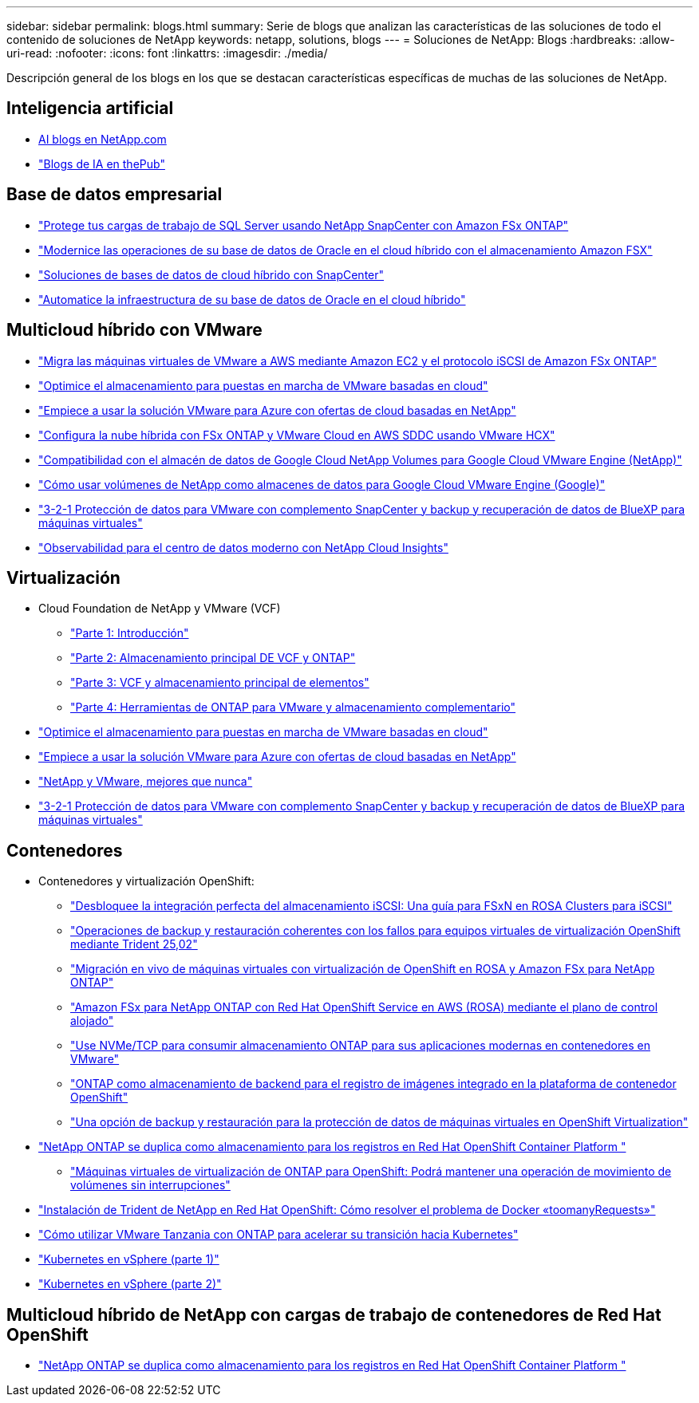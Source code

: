 ---
sidebar: sidebar 
permalink: blogs.html 
summary: Serie de blogs que analizan las características de las soluciones de todo el contenido de soluciones de NetApp 
keywords: netapp, solutions, blogs 
---
= Soluciones de NetApp: Blogs
:hardbreaks:
:allow-uri-read: 
:nofooter: 
:icons: font
:linkattrs: 
:imagesdir: ./media/


[role="lead"]
Descripción general de los blogs en los que se destacan características específicas de muchas de las soluciones de NetApp.



== Inteligencia artificial

* link:++https://www.netapp.com/blog/#t=Blogs&sort=%40publish_date_mktg%20descending&layout=card&f:@facet_language_mktg=["Inglés"]&F:@faceta_soultion_mktg=[AI,Analytics,artificial-Intelligence]+[AI blogs en NetApp.com]
* link:https://netapp.io/category/ai-ml/["Blogs de IA en thePub"]




== Base de datos empresarial

* link:https://aws.amazon.com/blogs/storage/using-netapp-snapcenter-with-amazon-fsx-for-netapp-ontap-to-protect-your-sql-server-workloads/["Protege tus cargas de trabajo de SQL Server usando NetApp SnapCenter con Amazon FSx ONTAP"]
* link:https://community.netapp.com/t5/Tech-ONTAP-Blogs/Modernize-your-Oracle-database-operation-in-hybrid-cloud-with-Amazon-FSx-storage/ba-p/437554["Modernice las operaciones de su base de datos de Oracle en el cloud híbrido con el almacenamiento Amazon FSX"]
* link:https://community.netapp.com/t5/Tech-ONTAP-Blogs/Hybrid-cloud-database-solutions-with-SnapCenter/ba-p/171061#M5["Soluciones de bases de datos de cloud híbrido con SnapCenter"]
* link:https://community.netapp.com/t5/Tech-ONTAP-Blogs/Automate-Your-Oracle-Database-Infrastructure-in-the-Hybrid-Cloud/ba-p/167046["Automatice la infraestructura de su base de datos de Oracle en el cloud híbrido"]




== Multicloud híbrido con VMware

* link:https://bluexp.netapp.com/blog/aws-fsxn-blg-migrate-vmware-to-amazon-ec2-iscsi-based-fsx-for-ontap["Migra las máquinas virtuales de VMware a AWS mediante Amazon EC2 y el protocolo iSCSI de Amazon FSx ONTAP"]
* link:https://cloud.netapp.com/blog/azure-blg-optimize-storage-for-cloud-based-vmware-deployments["Optimice el almacenamiento para puestas en marcha de VMware basadas en cloud"]
* link:https://cloud.netapp.com/blog/azure-blg-netapp-cloud-offerings-with-azure-vmware-solution["Empiece a usar la solución VMware para Azure con ofertas de cloud basadas en NetApp"]
* link:https://cloud.netapp.com/blog/aws-fsxo-blg-configure-hybrid-cloud-with-fsx-for-netapp-ontap-and-vmware-cloud-on-aws-sddc-using-vmware-hcx["Configura la nube híbrida con FSx ONTAP y VMware Cloud en AWS SDDC usando VMware HCX"]
* link:https://www.netapp.com/blog/cloud-volumes-service-google-cloud-vmware-engine/["Compatibilidad con el almacén de datos de Google Cloud NetApp Volumes para Google Cloud VMware Engine (NetApp)"]
* link:https://cloud.google.com/blog/products/compute/how-to-use-netapp-cvs-as-datastores-with-vmware-engine["Cómo usar volúmenes de NetApp como almacenes de datos para Google Cloud VMware Engine (Google)"]
* link:https://community.netapp.com/t5/Tech-ONTAP-Blogs/3-2-1-Data-Protection-for-VMware-with-SnapCenter-Plug-in-and-BlueXP-Backup-and/ba-p/446180["3-2-1 Protección de datos para VMware con complemento SnapCenter y backup y recuperación de datos de BlueXP para máquinas virtuales"]
* link:https://community.netapp.com/t5/Tech-ONTAP-Blogs/Observability-for-the-Modern-Datacenter-with-NetApp-Cloud-Insights/ba-p/447495["Observabilidad para el centro de datos moderno con NetApp Cloud Insights"]




== Virtualización

* Cloud Foundation de NetApp y VMware (VCF)
+
** link:https://www.netapp.com/blog/netapp-vmware-cloud-foundation-getting-started["Parte 1: Introducción"]
** link:https://www.netapp.com/blog/netapp-vmware-cloud-foundation-ontap-principal-storage["Parte 2: Almacenamiento principal DE VCF y ONTAP"]
** link:https://www.netapp.com/blog/netapp-vmware-cloud-foundation-element-principal-storage["Parte 3: VCF y almacenamiento principal de elementos"]
** link:https://www.netapp.com/blog/netapp-vmware-cloud-foundation-supplemental-storage["Parte 4: Herramientas de ONTAP para VMware y almacenamiento complementario"]


* link:https://cloud.netapp.com/blog/azure-blg-optimize-storage-for-cloud-based-vmware-deployments["Optimice el almacenamiento para puestas en marcha de VMware basadas en cloud"]
* link:https://cloud.netapp.com/blog/azure-blg-netapp-cloud-offerings-with-azure-vmware-solution["Empiece a usar la solución VMware para Azure con ofertas de cloud basadas en NetApp"]
* link:https://community.netapp.com/t5/Tech-ONTAP-Blogs/NetApp-and-VMware-Better-than-ever/ba-p/445780["NetApp y VMware, mejores que nunca"]
* link:https://community.netapp.com/t5/Tech-ONTAP-Blogs/3-2-1-Data-Protection-for-VMware-with-SnapCenter-Plug-in-and-BlueXP-Backup-and/ba-p/446180["3-2-1 Protección de datos para VMware con complemento SnapCenter y backup y recuperación de datos de BlueXP para máquinas virtuales"]




== Contenedores

[[containers-osv]]
* Contenedores y virtualización OpenShift:
+
** link:https://community.netapp.com/t5/Tech-ONTAP-Blogs/Unlock-Seamless-iSCSI-Storage-Integration-A-Guide-to-FSxN-on-ROSA-Clusters-for/ba-p/459124["Desbloquee la integración perfecta del almacenamiento iSCSI: Una guía para FSxN en ROSA Clusters para iSCSI"]
** link:https://community.netapp.com/t5/Tech-ONTAP-Blogs/Crash-Consistent-Backup-and-Restore-Operations-for-OpenShift-Virtualization-VMs/ba-p/459417["Operaciones de backup y restauración coherentes con los fallos para equipos virtuales de virtualización OpenShift mediante Trident 25,02"]
** link:https://community.netapp.com/t5/Tech-ONTAP-Blogs/Live-Migration-of-VMs-with-OpenShift-Virtualization-on-ROSA-and-Amazon-FSx-for/ba-p/456213["Migración en vivo de máquinas virtuales con virtualización de OpenShift en ROSA y Amazon FSx para NetApp ONTAP"]
** link:https://community.netapp.com/t5/Tech-ONTAP-Blogs/Amazon-FSx-for-NetApp-ONTAP-with-Red-Hat-OpenShift-Service-on-AWS-ROSA-using/ba-p/456167["Amazon FSx para NetApp ONTAP con Red Hat OpenShift Service en AWS (ROSA) mediante el plano de control alojado"]
** link:https://community.netapp.com/t5/Tech-ONTAP-Blogs/Using-NVMe-TCP-to-consume-ONTAP-storage-for-your-modern-containerized-apps-on/ba-p/453706["Use NVMe/TCP para consumir almacenamiento ONTAP para sus aplicaciones modernas en contenedores en VMware"]
** link:https://community.netapp.com/t5/Tech-ONTAP-Blogs/ONTAP-as-backend-storage-for-the-integrated-image-registry-in-OpenShift/ba-p/453142["ONTAP como almacenamiento de backend para el registro de imágenes integrado en la plataforma de contenedor OpenShift"]
** link:https://community.netapp.com/t5/Tech-ONTAP-Blogs/A-Backup-and-Restore-option-for-VM-data-protection-in-OpenShift-Virtualization/ba-p/452279["Una opción de backup y restauración para la protección de datos de máquinas virtuales en OpenShift Virtualization"]


* link:https://community.netapp.com/t5/Tech-ONTAP-Blogs/NetApp-ONTAP-doubles-up-as-storage-for-logs-in-Red-Hat-OpenShift-Container/ba-p/449280["NetApp ONTAP se duplica como almacenamiento para los registros en Red Hat OpenShift Container Platform "]
+
** link:https://community.netapp.com/t5/Tech-ONTAP-Blogs/ONTAP-for-OpenShift-Virtualization-VMs-non-disruptive-volume-move-operation-is/ba-p/451941["Máquinas virtuales de virtualización de ONTAP para OpenShift: Podrá mantener una operación de movimiento de volúmenes sin interrupciones"]




* link:https://netapp.io/2021/05/21/docker-rate-limit-issue/["Instalación de Trident de NetApp en Red Hat OpenShift: Cómo resolver el problema de Docker «toomanyRequests»"]
* link:https://blog.netapp.com/accelerate-your-k8s-journey["Cómo utilizar VMware Tanzania con ONTAP para acelerar su transición hacia Kubernetes"]
* link:https://community.netapp.com/t5/Tech-ONTAP-Blogs/Kubernetes-on-vSphere-Part-1/ba-p/445634["Kubernetes en vSphere (parte 1)"]
* link:https://community.netapp.com/t5/Tech-ONTAP-Blogs/Kubernetes-on-vSphere-Part-2/ba-p/445848["Kubernetes en vSphere (parte 2)"]




== Multicloud híbrido de NetApp con cargas de trabajo de contenedores de Red Hat OpenShift

* link:https://community.netapp.com/t5/Tech-ONTAP-Blogs/NetApp-ONTAP-doubles-up-as-storage-for-logs-in-Red-Hat-OpenShift-Container/ba-p/449280["NetApp ONTAP se duplica como almacenamiento para los registros en Red Hat OpenShift Container Platform "]

